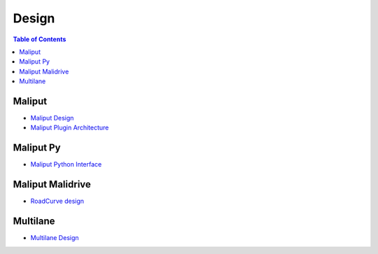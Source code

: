 **********************************
Design
**********************************

.. contents:: Table of Contents
    :depth: 5

Maliput
=======

* `Maliput Design <html/deps/maliput/html/maliput_design.html>`_
* `Maliput Plugin Architecture <html/deps/maliput/html/maliput_plugin_architecture.html>`_

Maliput Py
==========

* `Maliput Python Interface <html/deps/maliput_py/html/maliput_python_interface.html>`_

Maliput Malidrive
=================

* `RoadCurve design <html/deps/maliput_malidrive/html/malidrive_road_curve_design.html>`_

Multilane
=========

* `Multilane Design <html/deps/maliput_multilane/html/multilane_design.html>`_

